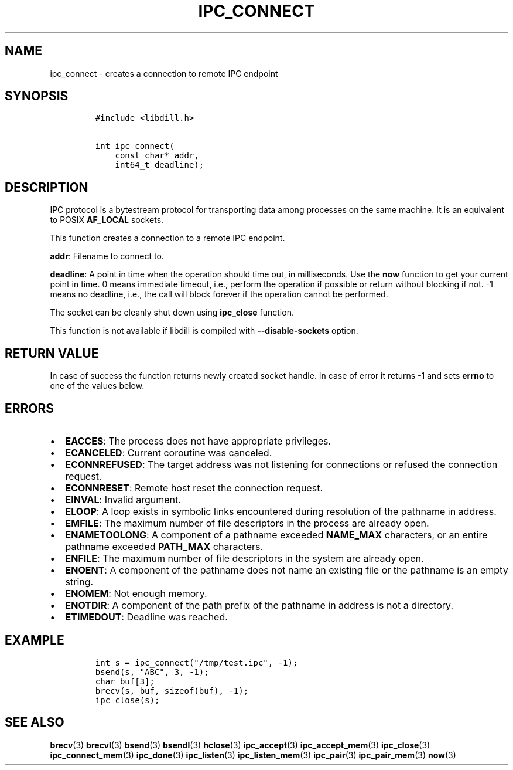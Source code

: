 .\" Automatically generated by Pandoc 1.19.2.1
.\"
.TH "IPC_CONNECT" "3" "" "libdill" "libdill Library Functions"
.hy
.SH NAME
.PP
ipc_connect \- creates a connection to remote IPC endpoint
.SH SYNOPSIS
.IP
.nf
\f[C]
#include\ <libdill.h>

int\ ipc_connect(
\ \ \ \ const\ char*\ addr,
\ \ \ \ int64_t\ deadline);
\f[]
.fi
.SH DESCRIPTION
.PP
IPC protocol is a bytestream protocol for transporting data among
processes on the same machine.
It is an equivalent to POSIX \f[B]AF_LOCAL\f[] sockets.
.PP
This function creates a connection to a remote IPC endpoint.
.PP
\f[B]addr\f[]: Filename to connect to.
.PP
\f[B]deadline\f[]: A point in time when the operation should time out,
in milliseconds.
Use the \f[B]now\f[] function to get your current point in time.
0 means immediate timeout, i.e., perform the operation if possible or
return without blocking if not.
\-1 means no deadline, i.e., the call will block forever if the
operation cannot be performed.
.PP
The socket can be cleanly shut down using \f[B]ipc_close\f[] function.
.PP
This function is not available if libdill is compiled with
\f[B]\-\-disable\-sockets\f[] option.
.SH RETURN VALUE
.PP
In case of success the function returns newly created socket handle.
In case of error it returns \-1 and sets \f[B]errno\f[] to one of the
values below.
.SH ERRORS
.IP \[bu] 2
\f[B]EACCES\f[]: The process does not have appropriate privileges.
.IP \[bu] 2
\f[B]ECANCELED\f[]: Current coroutine was canceled.
.IP \[bu] 2
\f[B]ECONNREFUSED\f[]: The target address was not listening for
connections or refused the connection request.
.IP \[bu] 2
\f[B]ECONNRESET\f[]: Remote host reset the connection request.
.IP \[bu] 2
\f[B]EINVAL\f[]: Invalid argument.
.IP \[bu] 2
\f[B]ELOOP\f[]: A loop exists in symbolic links encountered during
resolution of the pathname in address.
.IP \[bu] 2
\f[B]EMFILE\f[]: The maximum number of file descriptors in the process
are already open.
.IP \[bu] 2
\f[B]ENAMETOOLONG\f[]: A component of a pathname exceeded
\f[B]NAME_MAX\f[] characters, or an entire pathname exceeded
\f[B]PATH_MAX\f[] characters.
.IP \[bu] 2
\f[B]ENFILE\f[]: The maximum number of file descriptors in the system
are already open.
.IP \[bu] 2
\f[B]ENOENT\f[]: A component of the pathname does not name an existing
file or the pathname is an empty string.
.IP \[bu] 2
\f[B]ENOMEM\f[]: Not enough memory.
.IP \[bu] 2
\f[B]ENOTDIR\f[]: A component of the path prefix of the pathname in
address is not a directory.
.IP \[bu] 2
\f[B]ETIMEDOUT\f[]: Deadline was reached.
.SH EXAMPLE
.IP
.nf
\f[C]
int\ s\ =\ ipc_connect("/tmp/test.ipc",\ \-1);
bsend(s,\ "ABC",\ 3,\ \-1);
char\ buf[3];
brecv(s,\ buf,\ sizeof(buf),\ \-1);
ipc_close(s);
\f[]
.fi
.SH SEE ALSO
.PP
\f[B]brecv\f[](3) \f[B]brecvl\f[](3) \f[B]bsend\f[](3)
\f[B]bsendl\f[](3) \f[B]hclose\f[](3) \f[B]ipc_accept\f[](3)
\f[B]ipc_accept_mem\f[](3) \f[B]ipc_close\f[](3)
\f[B]ipc_connect_mem\f[](3) \f[B]ipc_done\f[](3) \f[B]ipc_listen\f[](3)
\f[B]ipc_listen_mem\f[](3) \f[B]ipc_pair\f[](3) \f[B]ipc_pair_mem\f[](3)
\f[B]now\f[](3)
